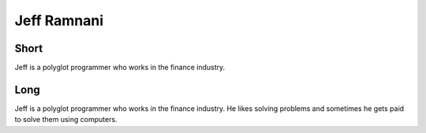Jeff Ramnani
============

Short
-----
Jeff is a polyglot programmer who works in the finance industry.  

Long
----
Jeff is a polyglot programmer who works in the finance industry.  
He likes solving problems and sometimes he gets paid to solve them using computers.
